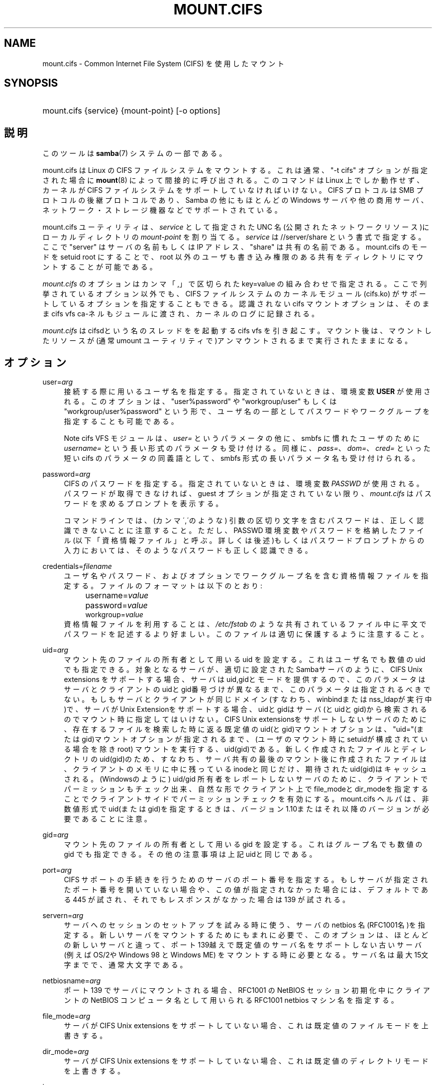 .\"     Title: mount.cifs
.\"    Author: 
.\" Generator: DocBook XSL Stylesheets v1.73.2 <http://docbook.sf.net/>
.\"      Date: 02/24/2009
.\"    Manual: System管理ツール
.\"    Source: Samba 3.2
.\"
.TH "MOUNT\.CIFS" "8" "02/24/2009" "Samba 3\.2" "System管理ツール"
.\" disable hyphenation
.nh
.\" disable justification (adjust text to left margin only)
.ad l
.SH "NAME"
mount.cifs - Common Internet File System (CIFS) を使用したマウント
.SH "SYNOPSIS"
.HP 1
mount\.cifs {service} {mount\-point} [\-o\ options]
.SH "説明"
.PP
このツールは
\fBsamba\fR(7)
システムの一部である。
.PP
mount\.cifs は Linux の CIFS ファイルシステムをマウントする。 これは通常、"\-t cifs" オプションが指定された場合に
\fBmount\fR(8)
によって間接的に呼び出される。 このコマンドは Linux 上でしか動作せず、カーネルが CIFS ファイルシステムをサポートしていなければいけない。CIFS プロトコルは SMB プロトコルの後継プロトコルであり、Samba の他にもほとんどの Windows サーバや他の商用サーバ、ネットワーク・ストレージ機器などで サポートされている。
.PP
mount\.cifs ユーティリティは、\fIservice\fR
として指定 された UNC 名 (公開されたネットワークリソース)にローカルディレクトリの
\fImount\-point\fR
を割り当てる。
\fIservice\fR
は //server/share という書式で指定する。 ここで "server" はサーバの名前もしくは IP アドレス、 "share" は 共有の名前である。mount\.cifs のモードを setuid root にすることで、root 以外のユーザも書き込み権限のある共有をディレクトリにマウントすることが 可能である。
.PP

\fImount\.cifs\fR
のオプションはカンマ「,」 で区切られた key=value の組み合わせで指定される。 ここで列挙されているオプション以外でも、CIFS ファイルシステムのカーネルモジュール (cifs\.ko) がサポートしているオプションを指定することもできる。 認識されないcifs マウントオプションは、そのままcifs vfs ca\-ネルもジュールに渡され、 カーネルのログに記録される。
.PP
\fImount\.cifs\fR
はcifsdという名のスレッドをを起動するcifs vfs を引き起こす。マウント後は、 マウントしたリソースが (通常 umount ユーティリティで)アンマウントされるまで実行されたままになる。
.SH "オプション"
.PP
user=\fIarg\fR
.RS 4
接続する際に用いるユーザ名を指定する。 指定されていないときは、環境変数
\fBUSER\fR
が使用される。このオプションは、"user%password" や "workgroup/user" もしくは "workgroup/user%password" という形で、ユーザ名の一部としてパスワードやワークグループを 指定することも可能である。
.sp
.it 1 an-trap
.nr an-no-space-flag 1
.nr an-break-flag 1
.br
Note
cifs VFS モジュールは、\fIuser=\fR
というパラメータの他に、 smbfs に慣れたユーザのために
\fIusername=\fR
という長い形式のパラメータも受け付ける。 同様に、\fIpass=\fR、\fIdom=\fR、\fIcred=\fR
といった短い cifs のパラメータの同義語として、smbfs 形式の長いパラメータ名も受け付けられる。
.RE
.PP
password=\fIarg\fR
.RS 4
CIFS のパスワードを指定する。 指定されていないときは、環境変数
\fIPASSWD\fR
が使用される。パスワードが取得できなければ、guest オプションが指定されていない限り、\fImount\.cifs\fR
はパスワードを求めるプロンプトを表示する。
.sp
コマンドラインでは、(カンマ\',\'のような) 引数の区切り文字を含む パスワードは、正しく認識できないことに注意すること。ただし、 PASSWD 環境変数やパスワードを格納したファイル (以下「資格情報ファイル」と呼ぶ。詳しくは後述)もしくはパスワードプロンプトからの入力においては、 そのようなパスワードも正しく認識できる。
.RE
.PP
credentials=\fIfilename\fR
.RS 4
ユーザ名やパスワード、およびオプションでワークグループ名を 含む資格情報ファイルを指定する。 ファイルのフォーマットは以下のとおり:
.sp
.RS 4
.nf
		username=\fIvalue\fR
		password=\fIvalue\fR
        workgroup=\fIvalue\fR
.fi
.RE
資格情報ファイルを利用することは、
\fI/etc/fstab\fR
のような 共有されている ファイル中に平文でパスワードを記述するより好ましい。 このファイルは適切に保護するように注意すること。
.RE
.PP
uid=\fIarg\fR
.RS 4
マウント先のファイルの所有者として用いる uid を設定する。 これはユーザ名でも数値の uid でも指定できる。 対象となるサーバが、適切に設定されたSambaサーバのように、CIFS Unix extensions を サポートする場合、サーバはuid,gidとモードを提供するので、このパラメータはサーバと クライアントのuidとgid番号づけが異なるまで、このパラメータは指定されるべきでない。 もしもサーバとクライアントが同じドメイン(すなわち、winbindまたはnss_ldapが実行中)で、 サーバがUnix Extensionをサポートする場合、uidとgidはサーバ(とuidとgid)から検索されるのでマウント時に指定してはいけない。 CIFS Unix extensionsをサポートしないサーバのために、存在するファイルを検索した時に 返る既定値のuid(とgid)マウントオプションは、"uid="(またはgid)マウントオプションが 指定されるまで、(ユーザのマウント時にsetuidが構成されている場合を除きroot) マウントを実行する、uid(gid)である。新しく作成されたファイルとディレクトリのuid(gid)の ため、すなわち、サーバ共有の最後のマウント後に作成されたファイルは、クライアントのメモリ に中に残っているinodeと同じだけ、期待されたuid(gid)はキャッシュされる。(Windowsのように) uid/gid 所有者をレポートしないサーバのために、クライアントでパーミッションもチェック出来、 自然な形でクライアント上でfile_modeとdir_modeを指定することでクライアントサイドでパーミッション チェックを有効にする。mount\.cifs ヘルパは、非数値形式でuid(またはgid)を指定するときは、 バージョン1\.10またはそれ以降のバージョンが必要であることに注意。
.RE
.PP
gid=\fIarg\fR
.RS 4
マウント先のファイルの所有者として用いる gid を設定する。 これはグループ名でも数値の gid でも指定できる。 その他の注意事項は上記uidと同じである。
.RE
.PP
port=\fIarg\fR
.RS 4
CIFS サポートの手続きを行うためのサーバの ポート番号を指定する。もしサーバが指定されたポート番号を 開いていない場合や、この値が指定されなかった場合には、 デフォルトである 445 が試され、それでもレスポンスがなかった 場合は 139 が試される。
.RE
.PP
servern=\fIarg\fR
.RS 4
サーバへのセッションのセットアップを試みる時に使う、サーバのnetbios 名(RFC1001名)を指定する。新しいサーバをマウントするためにもまれに必要で、 このオプションは、ほとんどの新しいサーバと違って、ポート139越えで既定値の サーバ名をサポートしない古いサーバ(例えばOS/2やWindows 98 と Windows ME) をマウントする時に必要となる。サーバ名は最大15文字までで、通常大文字である。
.RE
.PP
netbiosname=\fIarg\fR
.RS 4
ポート 139 でサーバにマウントされる場合、 RFC1001 の NetBIOS セッション初期化中に クライアントの NetBIOS コンピュータ名として用いられるRFC1001 netbios マシン名を指定する。
.RE
.PP
file_mode=\fIarg\fR
.RS 4
サーバが CIFS Unix extensions をサポートしていない場合、 これは既定値のファイルモードを上書きする。
.RE
.PP
dir_mode=\fIarg\fR
.RS 4
サーバが CIFS Unix extensions をサポートしていない場合、 これは既定値のディレクトリモードを上書きする。
.RE
.PP
ip=\fIarg\fR
.RS 4
対象IP アドレスを指定する。このオプションは、もしも、要求された UNC名のサーバ名部分が解決できる時に自動的に設定されるので、ユーザによって指定することはまれである。
.RE
.PP
domain=\fIarg\fR
.RS 4
ユーザの所属するドメイン名 (ワークグループ名) を指定する。
.RE
.PP
guest
.RS 4
パスワードプロンプトを表示しない。
.RE
.PP
iocharset
.RS 4
Unicode と変換するローカルパス名の文字コードを設定する。 Unicode は、サーバがサポートしている限り、ネットワークパス名のデフォルトの文字コードとして用いられる。 iocharset が指定されておらず、nls_default がクライアントのカーネルビルド時に指定されている場合は、それが用いられる。 サーバが Unicode をサポートしていない場合、このパラメータは用いられない。
.RE
.PP
ro
.RS 4
read\-only でマウントする。
.RE
.PP
rw
.RS 4
read\-write でマウントする。
.RE
.PP
setuids
.RS 4
CIFS Unix extension がサーバとの間で有効化された場合、 クライアントは新規に作成するファイル、ディレクトリ、デバイス (create / mkdir / mknod) に対して、ローカルプロセスの実効 uid および gid を設定しようとする。 CIFS Unix Extension が無効な場合、新規に作成されるファイルやディレクトリには、 マウント時に指定されたデフォルトの uid と gid を設定する代わりに、 新規ファイルの uid と gid をローカルにキャッシュする。これは、inode がリロードされる度に (つまりユーザが共有を再マウントする度に) ファイルの uid が変更されることを意味する。
.RE
.PP
nosetuids
.RS 4
クライアントは、新規に作成するファイル、ディレクトリ、デバイス (create / mkdir / mknod) に対して、uid や gid を設定しようとしない。 これは、サーバが uid や gid をデフォルトの値 (通常共有をマウントしたユーザのもの) に設定することを意味する。 デフォルトでは、(クライアントではなく) サーバが uid や gid を設定する。 CIFS Unix Extension が無効の場合、新規ファイルの uid (gid) はマウントしたユーザ、もしくはマウント時にパラメータで指定した uid (gid) となる。
.RE
.PP
perm
.RS 4
クライアントはパーミッションの検査を行わない(ファイルに対するuid/gidへのモードと 希望する操作のvfs_permission チェック)。サーバソフトウェアによって行われる ターゲットマシンの通常のACL検査も追加されることに注意。クライアントのパーミッション 検査は既定値で有効である。
.RE
.PP
noperm
.RS 4
クライアントはパーミッション検査を行わない。これは、ローカル クライアントシステム上の他のユーザによりアクセスするためにこのマウント上でファイルを さらすことが出来る。これは、サーバがCIFS Unix Extensionsをサポートしているが、 クライアントとサーバシステム上のUID/GIDがユーザのマウント操作によってアクセス するために密接になっているのに一致していない時にのみ通常必要である。 サーバソフトウェア(マウント時に提供されるユーザ名に対するACL)によってターゲット マシンで通常のACL検査を行うことへの影響はないことに注意。
.RE
.PP
directio
.RS 4
マウント中にオープンされたファイルの inode 情報をキャッシュしない。 これは、マウント中に mmap されたファイルも preclude する。 高速なネットワーク環境で、キャッシュをほとんど、もしくは全く行なわないことによりクライアントにメリットがある場合 (例えば、アプリケーションがページサイズを越えるような大量のシーケンシャルな読み込みを行なっており、かつ読み込んだデータの再読み込みは行なっていないような状況) 、 oplock が取得され、維持されている限りローカルな Linux クライアントのページキャッシュ経由で読み取り(先読み/readahead)や書き込み(writebehind)をキャッシュするデフォルトの挙動と比較してパフォーマンスの向上をもたらす場合がある。 このパラメータを有効にすることで、ページサイズを越える書き込み処理は、直接サーバに送られるようになる。 カーネルによっては、cifs\.ko モジュールが CIFS_EXPERIMENTAL という configure オプションを有効にしてビルドされている必要がある。
.RE
.PP
mapchars
.RS 4
予約されている 7 文字の内 6 文字 (バックスラッシュ以外の、コロン、疑問符、パイプ、アスタリスク、＞、＜記号) を、remap range (0xF000 以上) に割り当てる。 これにより、 CIFS クライアントは Windows の POSIX エミュレーション環境下で作成されたこれらの文字を含むファイル名を認識することが可能となる。 このオプションは、 (これら 7 文字を含むファイル名の作成やオープンを禁止している) ほとんどのバージョンの Samba の共有をマウントする際にも有用である。 サーバがネットワーク上で Unicode をサポートしていない場合、このオプションは無効となる。
.RE
.PP
nomapchars
.RS 4
これら 7 文字の割り当てを行なわない(デフォルト)。
.RE
.PP
intr
.RS 4
現在実装されていない
.RE
.PP
nointr
.RS 4
(デフォルト) 現在実装されていない
.RE
.PP
hard
.RS 4
CIFS でマウントされたファイルシステムにアクセスしているプログラムは、サーバがクラッシュすると、ハングアップする。
.RE
.PP
soft
.RS 4
(デフォルト) CIFS でマウントされたファイルシステムにアクセスしているプログラムは、サーバがクラッシュしてもハングアップせず、ユーザアプリケーションにはエラーが返却される。
.RE
.PP
noacl
.RS 4
サーバがサポートしていた場合でも、POSIX ACL 機能を無効にする。
.sp
CIFS クライアントは、バージョン3\.10(訳注:3\.0\.10?) 以降の Samba サーバに対して POSIX ACL の取得や設定 (getfacl や setfacl) を行なうことができる。 POSIX ACL の設定を行なうには、XATTR (拡張属性)のサポートに加え、CIFS モジュールのビルドの際、CIFS 設定オプション中の POSIX サポートを有効にしていることが必要である。 POSIX ACL サポートはマウントの際に「noacl」を指定することでマウントtaNIに無効化することが可能である。
.RE
.PP
nocase
.RS 4
大文字小文字を区別しないパス名のマッチング処理を行なう (デフォルトでは、サーバがサポートしていれば、大文字小文字を区別した処理が行なわれる)。
.RE
.PP
sec=
.RS 4
セキュリティモード。以下の値を設定できる:
.sp
.RS 4
.ie n \{\
\h'-04'\(bu\h'+03'\c
.\}
.el \{\
.sp -1
.IP \(bu 2.3
.\}
none 空のユーザ名(名前なし)で接続を行なう。
.RE
.sp
.RS 4
.ie n \{\
\h'-04'\(bu\h'+03'\c
.\}
.el \{\
.sp -1
.IP \(bu 2.3
.\}
krb5 Kerberos 5 認証を用いる。
.RE
.sp
.RS 4
.ie n \{\
\h'-04'\(bu\h'+03'\c
.\}
.el \{\
.sp -1
.IP \(bu 2.3
.\}
krb5i Kerberos 認証とパケット署名(訳注: SMB署名?)を用いる。
.RE
.sp
.RS 4
.ie n \{\
\h'-04'\(bu\h'+03'\c
.\}
.el \{\
.sp -1
.IP \(bu 2.3
.\}
ntlm NTLM パスワードハッシュを用いる (デフォルト) 。
.RE
.sp
.RS 4
.ie n \{\
\h'-04'\(bu\h'+03'\c
.\}
.el \{\
.sp -1
.IP \(bu 2.3
.\}
ntlmi NTLM パスワードハッシュと署名を用いる (もしも /proc/fs/cifs/PacketSigningEnabled がonか、もしも、サーバが書名を 要求する異が既定値ならば)
.RE
.sp
.RS 4
.ie n \{\
\h'-04'\(bu\h'+03'\c
.\}
.el \{\
.sp -1
.IP \(bu 2.3
.\}
ntlmv2 NTLMv2 パスワードハッシュを用いる。
.RE
.sp
.RS 4
.ie n \{\
\h'-04'\(bu\h'+03'\c
.\}
.el \{\
.sp -1
.IP \(bu 2.3
.\}
ntlmv2i NTLMv2 パスワードハッシュとパケット署名を用いる。
.sp
.RE
NB: この sec パラメータは開発中であり、cifs カーネルモジュール 1\.40 以降で利用可能となる予定である。
.RE
.PP
nobrl
.RS 4
サーバにバイト範囲ロックの要求を送信しない。 これは、CIFS 形式の強制的なバイト範囲ロックを無視する幾つかのアプリケーションにとって必要である (大半の CIFS サーバはアドバイザリなバイト範囲ロックをサポートしていない)。
.RE
.PP
sfu
.RS 4
CIFS Unix Extension が無効となっている場合に、デバイスファイルと fifo ファイルを Services for Unix (SFU) と互換性のある形式で作成する。 さらに追加で(SFUが行うように)、SETFILEBITS拡張属性経由のビット10\-12 を検索する。 将来は、modeモードの下9ビットもセキュリティデスクリプタ(ACL)の問い合わせとして エミュレートする予定である。[NB: CIFS VFSのバージョン1\.39か素励行が必要である。SFU互換形式でシンボリックリンクの認識と作成を行うためには、CIFS VFSカーネルモジュールのバージョン1\.40かそれ以降が必要である。]
.RE
.PP
serverino
.RS 4
inode 番号 (一意で永続的なファイル識別子) として、クライアント側で一時的に自動生成された inode 番号ではなく、サーバ側から返却された番号を用いる。 サーバ側の inode 番号を用いることで、ハードリンクされたファイル (同じ inode 番号を持っている) の処理が簡素化される他、inode 番号を永続的にすることが可能となる (ソフトウェアによっては有用である)。 もしも、1つの共有配下で複数のサーバサイドのマウントがエクスポートされるときに、 inode番号の一意性をサーバは認めない(サーバ上のinode番号は、もしもファイルシステムが、 より上位のディレクトリで同じ共有下でマウントされていた場合、一意にならないため) CIFS Unix Extension をサポートしている全てのサーバがサーバ側の inode 番号を返却するとは限らない。 Windows 2000 以降のサーバは、これをサポートしている (ただしローカルサーバのファイルシステムではこれを必要としていない)。 サーバ側で inode 番号の返却がサポートされていない場合、このパラメータは意味を持たない。
.RE
.PP
noserverino
.RS 4
inode 番号をクライアント側で生成する (サーバ側の inode 番号を用いない)。これがデフォルト値である。
.RE
.PP
nouser_xattr
.RS 4
(デフォルト値) サーバ側でサポートされていた場合でも、getfattr/setfattr を用いた拡張属性の参照、設定を許可しない。
.RE
.PP
rsize=\fIarg\fR
.RS 4
ネットワークからの読み取りサイズのデフォルト値(通常16K)。クライアント は現在CIFSMaxBufSize以上のrsizeを使えない。CIFSMaxBufSizeの既定値は16Kで、 cifs\.koモジュールをインストールする時に(kerenelによって最大kmallocサイズの 変更が許される時)変更可能である。CIFSMaxValueをとても大きな値に設定すると、 いくつかの場合において、メモリはたくさんつかうが、パフォーマンスを減少させられる。 127K(オリジナルのCIFSプロトコルの最大値)より大きなrsizeをつかうためには、サーバが 新しいUnix Capability フラグ(特大の読み込み用)をサポートしている必要がある。 それは、たとえば新しいサーバ(Samba 3\.0\.26以降)である。rsizeは最低2048から 最大130048(127KまたはCIFSMaxBufSizeのどちらか小さい方)で設定可能である。
.RE
.PP
wsize=\fIarg\fR
.RS 4
ネットワークへの書き込みサイズのデフォルト値(既定値では57334）。 現在CIFS我認めている最大wsizeは57344(4096バイトページの14倍)である。
.RE
.PP
\-\-verbose
.RS 4
マウントの際に、デバッグ用の付加情報を出力する。 このパラメータは \-o の前に指定する必要があることに注意。以下に例を示す:
.sp
mount \-t cifs //server/share /mnt \-\-verbose \-o user=username
.RE
.SH "サービスの形式とデリミタ"
.PP
サービス名中で通常のスラッシュ(/)をデリミタとして使うことは一般的である。Windowsのパスの構成の中に埋め込むことが認められないため、これは"汎用デリミタ"と考えることが出来、クライアントは無条件にバックスラッシュ(\e)に変換する。逆にいえば、バックスラッシュ文字は、POSIXによって、パス要素として認められていて、同じ方法で自動的に変換されない。
.PP
mount\.cifs は、それが可能であれば、バックスラッシュを通常のスラッシュに変換しようとするが、共有名のあとの任意のパス要素には行えない。
.SH "環境変数"
.PP
\fIUSER\fR
環境変数にはサーバに対して認証を行うときに使う利用者の ユーザ名が含まれる。 この変数にはユーザ名とパスワードの両方を username%password のフォーマットで設定することができる。
.PP
\fIPASSWD\fR
環境変数にはクライアントで使用される パスワードが含まれる。
.PP
\fIPASSWD_FILE\fR
環境変数にはパスワードが読み込まれる ファイルのパス名が含まれる。 1行目が読み取られ、パスワードとして使用される。
.SH "注意"
.PP
setuid が設定されていない限り、このコマンドは root のみ使用できる。setuid が設定されている場合、noexec および nosuid のマウントフラグが有効化される。
.SH "設定"
.PP
CIFS VFS の設定の変更やデバッグ情報を取得する機能は Linux の /proc ファイルシステムを利用して行われている。
\fI/proc/fs/cifs\fR
ディレクトリには、さまざまな設定ファイルや デバッグ情報を表示する仮想ファイルがある。 カーネルの CIFS vfs (cifs\.ko モジュール) がロードされている時のみ設定される、 最大バッファサイズとバッファ数というオプションが存在する。 これらは、cifs\.ko ファイルに対して、modinfo ユーティリティを実行することで確認できる。 このユーティリティにより、モジュールのインストール時(デバイスドライバのロード時)に CIFS モジュールに渡されるオプションが表示される。 より詳細な情報はカーネルに含まれる
\fIfs/cifs/README\fR
ファイルを 参照のこと。
.SH "バグ"
.PP
マウントの際に CIFS URL で指定する形式は、現在サポートされていない。
.PP
資格情報ファイルではスペースで始まるユーザ名やパスワードを 扱うことができない。
.PP
バグ報告に対してまず行われる返答は、とりあえず最新のバージョンで 試してみるような提案である。まず最初にそのこと (最新バージョンへの更新) を試したうえで、バグを報告するときは関連するソフトウェアのバージョン情報 (最低限でも mount\.cifs (mount\.cifs \-V の結果)、カーネル (/proc/version の内容)) と接続しようとしているサーバの形式を含めること。
.SH "バージョン"
.PP
このマニュアルページは CIFS vfs ファイルシステム 1\.52 (おおよそ Linux カーネル 2\.6\.24) 用である。
.SH "関連項目"
.PP
Linux カーネルソースツリーの Documentation/filesystems/cifs\.txt と fs/cifs/README には追加のオプションや情報がある。
.PP
\fBumount.cifs\fR(8)
.SH "作者"
.PP
Steve French
.PP
構文やマニュアルページは smbmount のものをベースにしている。 これは Jelmer Vernooij によって Docbook/XML 形式に変換された。
.PP
現在の Linux cifs vfs とユーザスペースのツールの
\fImount\.cifs\fR
のメンテナーは
Steve French
である。 これらのプログラムについて質問するには、
Linux CIFS Mailing list
が望ましい。
.SH "日本語訳"
.PP
このマニュアルページは Samba 3\.0\.23 \- Samba 3\.0\.24 対応のものである。
.PP
このドキュメントの Samba 3\.0\.0 対応の翻訳は、山田 史朗 (shiro@miraclelinux\.com)によって行なわれた。
.PP
Samba 3\.0\.23 \- Samba 3\.0\.24 対応の翻訳は、たかはしもとのぶ (monyo@samba\.gr\.jp) によって行なわれた。
.PP
Samba 3\.2\.4\-3\.2\.8 対応の翻訳は、
.sp
.RS 4
.ie n \{\
\h'-04'\(bu\h'+03'\c
.\}
.el \{\
.sp -1
.IP \(bu 2.3
.\}
太田俊哉(ribbon@samba\.gr\.jp)
.RE
.sp
.RS 4
.ie n \{\
\h'-04'\(bu\h'+03'\c
.\}
.el \{\
.sp -1
.IP \(bu 2.3
.\}
堀田 倫英(hotta@net\-newbie\.com)
.sp
.RE
によって行なわれた。
